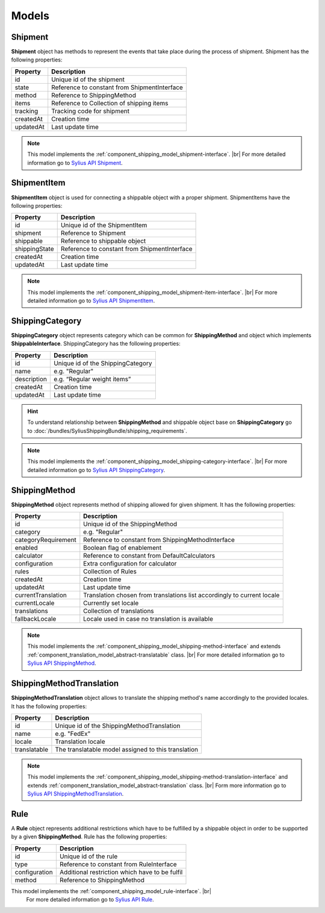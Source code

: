 Models
======

Shipment
--------

**Shipment** object has methods to represent the events that take place during the process of shipment.
Shipment has the following properties:

+-----------+----------------------------------------------+
| Property  | Description                                  |
+===========+==============================================+
| id        | Unique id of the shipment                    |
+-----------+----------------------------------------------+
| state     | Reference to constant from ShipmentInterface |
+-----------+----------------------------------------------+
| method    | Reference to ShippingMethod                  |
+-----------+----------------------------------------------+
| items     | Reference to Collection of shipping items    |
+-----------+----------------------------------------------+
| tracking  | Tracking code for shipment                   |
+-----------+----------------------------------------------+
| createdAt | Creation time                                |
+-----------+----------------------------------------------+
| updatedAt | Last update time                             |
+-----------+----------------------------------------------+

.. note::
    This model implements the :ref:`component_shipping_model_shipment-interface`. |br|
    For more detailed information go to `Sylius API Shipment`_.

.. _Sylius API Shipment: http://api.sylius.org/Sylius/Component/Shipping/Model/Shipment.html

ShipmentItem
------------

**ShipmentItem** object is used for connecting a shippable object with a proper shipment.
ShipmentItems have the following properties:

+---------------+----------------------------------------------+
| Property      | Description                                  |
+===============+==============================================+
| id            | Unique id of the ShipmentItem                |
+---------------+----------------------------------------------+
| shipment      | Reference to Shipment                        |
+---------------+----------------------------------------------+
| shippable     | Reference to shippable object                |
+---------------+----------------------------------------------+
| shippingState | Reference to constant from ShipmentInterface |
+---------------+----------------------------------------------+
| createdAt     | Creation time                                |
+---------------+----------------------------------------------+
| updatedAt     | Last update time                             |
+---------------+----------------------------------------------+

.. note::
    This model implements the :ref:`component_shipping_model_shipment-item-interface`. |br|
    For more detailed information go to `Sylius API ShipmentItem`_.

.. _Sylius API ShipmentItem: http://api.sylius.org/Sylius/Component/Shipping/Model/ShipmentItem.html


ShippingCategory
----------------

**ShippingCategory** object represents category which can be common for **ShippingMethod** and object which implements
**ShippableInterface**.
ShippingCategory has the following properties:

+---------------+------------------------------------+
| Property      | Description                        |
+===============+====================================+
| id            | Unique id of the ShippingCategory  |
+---------------+------------------------------------+
| name          | e.g. "Regular"                     |
+---------------+------------------------------------+
| description   | e.g. “Regular weight items”        |
+---------------+------------------------------------+
| createdAt     | Creation time                      |
+---------------+------------------------------------+
| updatedAt     | Last update time                   |
+---------------+------------------------------------+

.. hint::
    To understand relationship between **ShippingMethod** and shippable object base on **ShippingCategory** go to
    :doc:`/bundles/SyliusShippingBundle/shipping_requirements`.

.. note::
    This model implements the :ref:`component_shipping_model_shipping-category-interface`. |br|
    For more detailed information go to `Sylius API ShippingCategory`_.

.. _Sylius API ShippingCategory: http://api.sylius.org/Sylius/Component/Shipping/Model/ShippingCategory.html


ShippingMethod
--------------

**ShippingMethod** object represents method of shipping allowed for given shipment.
It has the following properties:

+---------------------+-------------------------------------------------------------------------+
| Property            | Description                                                             |
+=====================+=========================================================================+
| id                  | Unique id of the ShippingMethod                                         |
+---------------------+-------------------------------------------------------------------------+
| category            | e.g. "Regular"                                                          |
+---------------------+-------------------------------------------------------------------------+
| categoryRequirement | Reference to constant from ShippingMethodInterface                      |
+---------------------+-------------------------------------------------------------------------+
| enabled             | Boolean flag of enablement                                              |
+---------------------+-------------------------------------------------------------------------+
| calculator          | Reference to constant from DefaultCalculators                           |
+---------------------+-------------------------------------------------------------------------+
| configuration       | Extra configuration for calculator                                      |
+---------------------+-------------------------------------------------------------------------+
| rules               | Collection of Rules                                                     |
+---------------------+-------------------------------------------------------------------------+
| createdAt           | Creation time                                                           |
+---------------------+-------------------------------------------------------------------------+
| updatedAt           | Last update time                                                        |
+---------------------+-------------------------------------------------------------------------+
| currentTranslation  | Translation chosen from translations list accordingly to current locale |
+---------------------+-------------------------------------------------------------------------+
| currentLocale       | Currently set locale                                                    |
+---------------------+-------------------------------------------------------------------------+
| translations        | Collection of translations                                              |
+---------------------+-------------------------------------------------------------------------+
| fallbackLocale      | Locale used in case no translation is available                         |
+---------------------+-------------------------------------------------------------------------+

.. note::
    This model implements the :ref:`component_shipping_model_shipping-method-interface` and extends
    :ref:`component_translation_model_abstract-translatable` class. |br|
    For more detailed information go to `Sylius API ShippingMethod`_.

.. _Sylius API ShippingMethod: http://api.sylius.org/Sylius/Component/Shipping/Model/ShippingMethod.html

ShippingMethodTranslation
-------------------------

**ShippingMethodTranslation** object allows to translate the shipping method's name accordingly to the provided locales.
It has the following properties:

+--------------+-----------------------------------------------------+
| Property     | Description                                         |
+==============+=====================================================+
| id           | Unique id of the ShippingMethodTranslation          |
+--------------+-----------------------------------------------------+
| name         | e.g. "FedEx"                                        |
+--------------+-----------------------------------------------------+
| locale       | Translation locale                                  |
+--------------+-----------------------------------------------------+
| translatable | The translatable model assigned to this translation |
+--------------+-----------------------------------------------------+

.. note::
    This model implements the :ref:`component_shipping_model_shipping-method-translation-interface` and extends
    :ref:`component_translation_model_abstract-translation` class. |br|
    Form more information go to `Sylius API ShippingMethodTranslation`_.

.. _Sylius API ShippingMethodTranslation: http://api.sylius.org/Sylius/Component/Shipping/Model/ShippingMethodTranslation.html

Rule
----

A **Rule** object represents additional restrictions which have to be fulfilled by a shippable object in order to be
supported by a given **ShippingMethod**.
Rule has the following properties:

+---------------+------------------------------------------------+
| Property      | Description                                    |
+===============+================================================+
| id            | Unique id of the rule                          |
+---------------+------------------------------------------------+
| type          | Reference to constant from RuleInterface       |
+---------------+------------------------------------------------+
| configuration | Additional restriction which have to be fulfil |
+---------------+------------------------------------------------+
| method        | Reference to ShippingMethod                    |
+---------------+------------------------------------------------+

.. note::
This model implements the :ref:`component_shipping_model_rule-interface`. |br|
    For more detailed information go to `Sylius API Rule`_.

.. _Sylius API Rule: http://api.sylius.org/Sylius/Component/Shipping/Model/Rule.html
